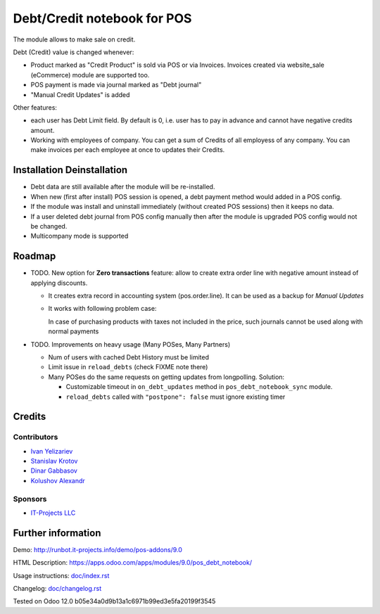 ==============================
 Debt/Credit notebook for POS
==============================

The module allows to make sale on credit.

Debt (Credit) value is changed whenever:

* Product marked as "Credit Product" is sold via POS or via Invoices. Invoices created via website_sale (eCommerce) module are supported too.
* POS payment is made via journal marked as "Debt journal"
* "Manual Credit Updates" is added

Other features:

* each user has Debt Limit field. By default is 0, i.e. user has to pay in advance and cannot have negative credits amount.
* Working with employees of company. You can get a sum of Credits of all employess of any company. You can make invoices per each employee at once to updates their Credits.

Installation \ Deinstallation
=============================

* Debt data are still available after the module will be re-installed.
* When new (first after install) POS session is opened, a debt payment method would added in a POS config.
* If the module was install and uninstall immediately (without created POS sessions) then it keeps no data.   
* If a user deleted debt journal from POS config manually then after the module is upgraded 
  POS config would not be changed. 
* Multicompany mode is supported

Roadmap
=======

* TODO. New option for **Zero transactions** feature: allow to create extra order line with negative amount instead of applying discounts. 

  * It creates extra record in accounting system (pos.order.line). It can be used as a backup for *Manual Updates*
  * It works with following problem case:
  
    In case of purchasing products with taxes not included in the price, such journals cannot be used along with normal payments

* TODO. Improvements on heavy usage (Many POSes, Many Partners)

  * Num of users with cached Debt History must be limited
  * Limit issue in ``reload_debts`` (check FIXME note there)
  * Many POSes do the same requests on getting updates from longpolling. Solution:
  
    * Customizable timeout in ``on_debt_updates`` method in ``pos_debt_notebook_sync`` module.
    * ``reload_debts`` called with ``"postpone": false`` must ignore existing timer

Credits
=======

Contributors
------------
* `Ivan Yelizariev <https://it-projects.info/team/yelizariev>`__
* `Stanislav Krotov <https://it-projects.info/team/ufaks>`__
* `Dinar Gabbasov <https://it-projects.info/team/GabbasovDinar>`__
* `Kolushov Alexandr <https://it-projects.info/team/KolushovAlexandr>`__

Sponsors
--------
* `IT-Projects LLC <https://it-projects.info>`__

Further information
===================

Demo: http://runbot.it-projects.info/demo/pos-addons/9.0

HTML Description: https://apps.odoo.com/apps/modules/9.0/pos_debt_notebook/

Usage instructions: `<doc/index.rst>`__

Changelog: `<doc/changelog.rst>`__

Tested on Odoo 12.0 b05e34a0d9b13a1c6971b99ed3e5fa20199f3545

